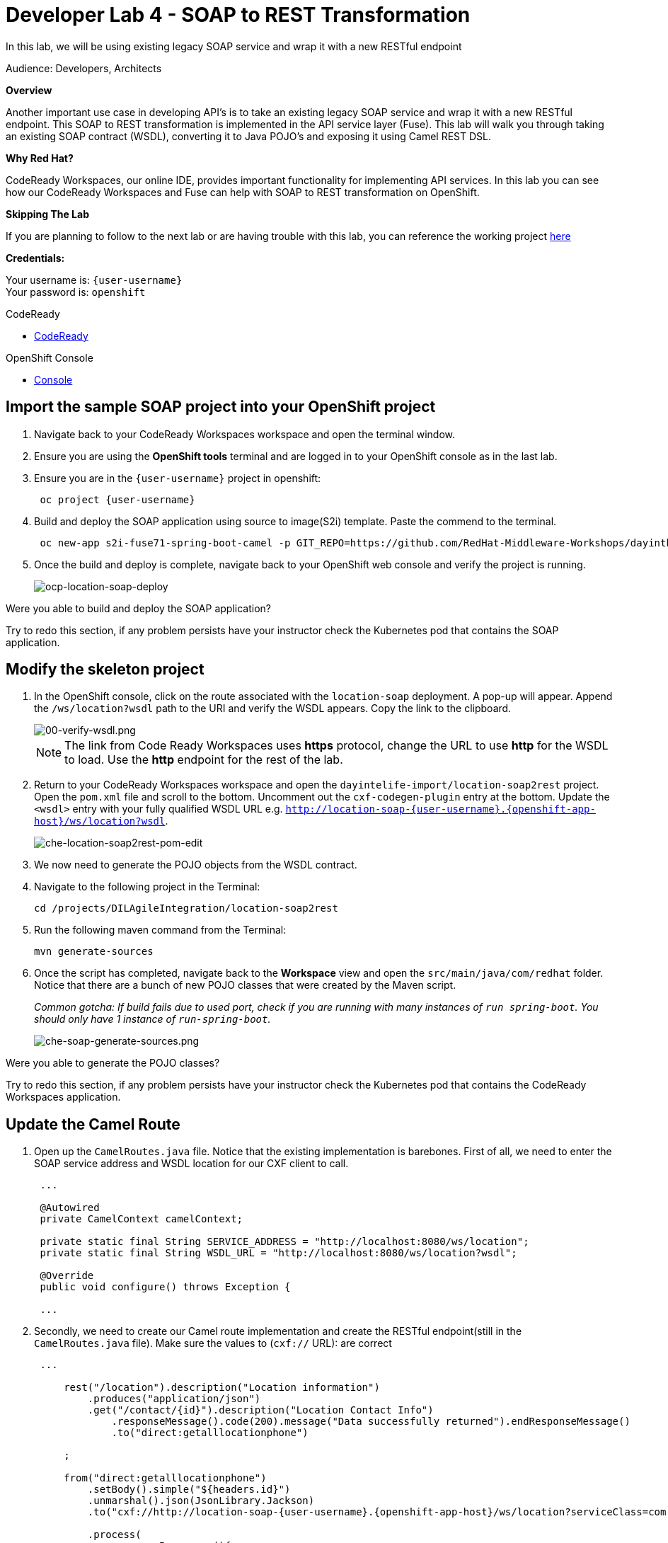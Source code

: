 :walkthrough: Contract-first API development wrapping an existing SOAP service, implemented using CodeReady Workspaces
:codeready-url: https://codeready-che.{openshift-app-host}
:next-lab-url: https://tutorial-web-app-webapp.{openshift-app-host}/tutorial/dayinthelife-integration.git-developer-track-lab05/
:user-password: openshift

ifdef::env-github[]
:next-lab-url: ../lab05/walkthrough.adoc
endif::[]

[id='soap-to-rest']
= Developer Lab 4 - SOAP to REST Transformation

In this lab, we will be using existing legacy SOAP service and wrap it with a new RESTful endpoint

Audience: Developers, Architects

*Overview*

Another important use case in developing API's is to take an existing legacy SOAP service and wrap it with a new RESTful endpoint.  This SOAP to REST transformation is implemented in the API service layer (Fuse).  This lab will walk you through taking an existing SOAP contract (WSDL), converting it to Java POJO's and exposing it using Camel REST DSL.

*Why Red Hat?*

CodeReady Workspaces, our online IDE, provides important functionality for implementing API services. In this lab you can see how our CodeReady Workspaces and Fuse can help with SOAP to REST transformation on OpenShift.

*Skipping The Lab*

If you are planning to follow to the next lab or are having trouble with this lab, you can reference the working project link:{https://github.com/RedHat-Middleware-Workshops/dayinthelife-integration/tree/master/projects/location-soap2rest}[here]

*Credentials:*

Your username is: `{user-username}` +
Your password is: `{user-password}`

[type=walkthroughResource]
.CodeReady
****
* link:{codeready-url}[CodeReady, window="_blank"]
****

[type=walkthroughResource]
.OpenShift Console
****
* link:{openshift-host}[Console, window="_blank"]
****

[time=5]
[id="instructions"]
== Import the sample SOAP project into your OpenShift project

. Navigate back to your CodeReady Workspaces workspace and open the terminal window.
. Ensure you are using the *OpenShift tools* terminal and are logged in to your OpenShift console as in the last lab.
. Ensure you are in the `{user-username}` project in openshift:
+
[source,bash,subs="attributes+"]
----
 oc project {user-username}
----

. Build and deploy the SOAP application using source to image(S2i) template. Paste the commend to the terminal.
+
[source,bash,subs="attributes+"]
----
 oc new-app s2i-fuse71-spring-boot-camel -p GIT_REPO=https://github.com/RedHat-Middleware-Workshops/dayinthelife-integration -p CONTEXT_DIR=/projects/location-soap -p APP_NAME=location-soap -p GIT_REF=master -n {user-username}
----

. Once the build and deploy is complete, navigate back to your OpenShift web console and verify the project is running.
+
image::images/ocp-location-soap-deploy.png[ocp-location-soap-deploy, role="integr8ly-img-responsive"]

[type=verification]
Were you able to build and deploy the SOAP application?

[type=verificationFail]
Try to redo this section, if any problem persists have your instructor check the Kubernetes pod that contains the SOAP application.


[time=5]
[id="instructions"]
== Modify the skeleton project

. In the OpenShift console, click on the route associated with the `location-soap` deployment.  A pop-up will appear.  Append the `/ws/location?wsdl` path to the URI and verify the WSDL appears. Copy the link to the clipboard.
+
image::images/00-verify-wsdl.png[00-verify-wsdl.png, role="integr8ly-img-responsive"]
+
NOTE: The link from Code Ready Workspaces uses *https* protocol, change the URL to use *http* for the WSDL to load. Use the *http* endpoint for the rest of the lab.

. Return to your CodeReady Workspaces workspace and open the `dayintelife-import/location-soap2rest` project.  Open the `pom.xml` file and scroll to the bottom.  Uncomment out the `cxf-codegen-plugin` entry at the bottom.  Update the `<wsdl>` entry with your fully qualified WSDL URL e.g. `http://location-soap-{user-username}.{openshift-app-host}/ws/location?wsdl`.
+
image::images/che-location-soap2rest-pom-edit.png[che-location-soap2rest-pom-edit, role="integr8ly-img-responsive"]

. We now need to generate the POJO objects from the WSDL contract.
. Navigate to the following project in the Terminal:
+
[source,bash,subs="attributes+"]
----
cd /projects/DILAgileIntegration/location-soap2rest
----

. Run the following maven command from the Terminal:
+
[source,bash,subs="attributes+"]
----
mvn generate-sources
----

. Once the script has completed, navigate back to the *Workspace* view and open the `src/main/java/com/redhat` folder.  Notice that there are a bunch of new POJO classes that were created by the Maven script.
+
_Common gotcha: If build fails due to used port, check if you are running with many instances of `run spring-boot`. You should only have 1 instance of `run-spring-boot`._
+
image::images/che-soap-generate-sources.png[che-soap-generate-sources.png, role="integr8ly-img-responsive"]

[type=verification]
Were you able to generate the POJO classes?

[type=verificationFail]
Try to redo this section, if any problem persists have your instructor check the Kubernetes pod that contains the CodeReady Workspaces application.


[time=10]
[id="instructions"]
== Update the Camel Route

. Open up the `CamelRoutes.java` file.  Notice that the existing implementation is barebones. First of all, we need to enter the SOAP service address and WSDL location for our CXF client to call.
+
[source,java,subs="attributes+"]
----
 ...

 @Autowired
 private CamelContext camelContext;

 private static final String SERVICE_ADDRESS = "http://localhost:8080/ws/location";
 private static final String WSDL_URL = "http://localhost:8080/ws/location?wsdl";

 @Override
 public void configure() throws Exception {

 ...

----

. Secondly, we need to create our Camel route implementation and create the RESTful endpoint(still in the `CamelRoutes.java` file). Make sure the values to (`cxf://` URL): are correct
+
[source,java,subs="attributes+"]
----

 ...

     rest("/location").description("Location information")
         .produces("application/json")
         .get("/contact/{id}").description("Location Contact Info")
             .responseMessage().code(200).message("Data successfully returned").endResponseMessage()
             .to("direct:getalllocationphone")

     ;

     from("direct:getalllocationphone")
         .setBody().simple("${headers.id}")
         .unmarshal().json(JsonLibrary.Jackson)
         .to("cxf://http://location-soap-{user-username}.{openshift-app-host}/ws/location?serviceClass=com.redhat.LocationDetailServicePortType&defaultOperationName=contact")

         .process(
                 new Processor(){

                     @Override
                     public void process(Exchange exchange) throws Exception {
                         //LocationDetail locationDetail = new LocationDetail();
                         //locationDetail.setId(Integer.valueOf((String)exchange.getIn().getHeader("id")));

                         MessageContentsList list = (MessageContentsList)exchange.getIn().getBody();

                         exchange.getOut().setBody((ContactInfo)list.get(0));
                     }
                 }
         )

     ;

 ...

----

. Now that we have our API service implementation, we can try to test this locally.  Navigate back to the Terminal and execute the following command:
+
[source,bash,subs="attributes+"]
----
mvn spring-boot:run
----
+
image::images/che-location-soap-url-link.png[che-location-soap-url-link, role="integr8ly-img-responsive"]

. Once the application starts, navigate to the Servers window and click on the URL corresponding to port 8080.  A new tab should appear.

. In the new tab, append the URL with the following URI: `/location/contact/2`.  A contact should be returned:
+
image::images/che-location-soap-sample-request.png[che-location-soap-sample-request, role="integr8ly-img-responsive"]

. Now that we've successfully tested our new SOAP to REST service locally, we can deploy it to OpenShift.  Stop the running application by clicking *Ctrl + C*.
. Run the following command in the terminal to deploy the application to OpenShift:
+
[source,bash,subs="attributes+"]
----
mvn fabric8:deploy
----
+
image::images/che-location-soap-build-success.png[che-location-soap-build-success, role="integr8ly-img-responsive"]

. If the deployment script completes successfully, navigate back to your OpenShift web console and verify the pod is running
+
image::images/ocp-location-soap2rest-deploy.png[ocp-location-soap2rest-deploy, role="integr8ly-img-responsive"]

. Click on the route link above the location-soap2rest pod and append `/location/contact/2` to the URI.  As a result, you should get a contact back.

[type=verification]
Were you able to retrieve a contact?

[type=verificationFail]
Try to redo this section, if any problem persists have your instructor check the Kubernetes pod that contains the CodeReady Workspaces application.



_Congratulations!_ You have created a SOAP to REST transformation API.

[time=2]
[id="summary"]
== Overview

You have now successfully created a contract-first API using a SOAP WSDL contract together with generated Camel RESTdsl.

You can now proceed to link:{next-lab-url}[Lab 5].
